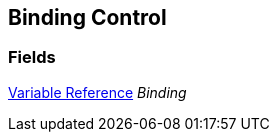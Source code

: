 [#manual/binding-control]

## Binding Control

### Fields

<<manual/variable-reference.html,Variable Reference>> _Binding_::

ifdef::backend-multipage_html5[]
link:reference/binding-control.html[Reference]
endif::[]
